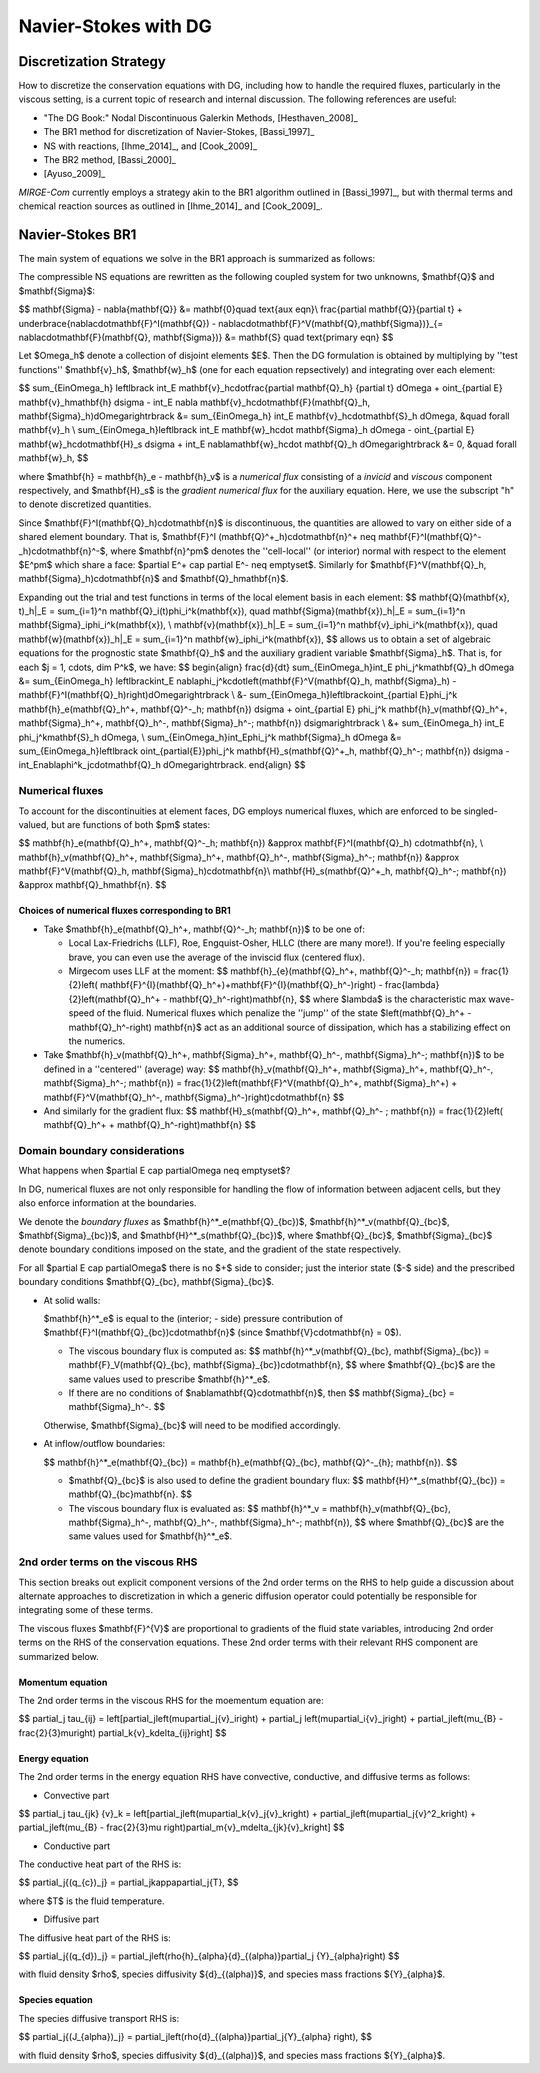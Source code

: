 =======================
 Navier-Stokes with DG
=======================

.. _disc-strat:

Discretization Strategy
=======================

How to discretize the conservation equations with DG, including how to handle the required
fluxes, particularly in the viscous setting, is a current topic of research and internal
discussion.  The following references are useful:

* "The DG Book:" Nodal Discontinuous Galerkin Methods, [Hesthaven_2008]_
* The BR1 method for discretization of Navier-Stokes, [Bassi_1997]_
* NS with reactions, [Ihme_2014]_, and [Cook_2009]_
* The BR2 method, [Bassi_2000]_
* [Ayuso_2009]_

*MIRGE-Com* currently employs a strategy akin to the BR1 algorithm outlined in
[Bassi_1997]_, but with thermal terms and chemical reaction sources as outlined in
[Ihme_2014]_ and [Cook_2009]_.

Navier-Stokes BR1
=================

The main system of equations we solve in the BR1 approach is summarized as follows:

The compressible NS equations are rewritten as the following coupled system for two unknowns,
$\mathbf{Q}$ and $\mathbf{\Sigma}$:

$$
\mathbf{\Sigma} - \nabla{\mathbf{Q}} &= \mathbf{0}\quad \text{aux eqn}\\
\frac{\partial \mathbf{Q}}{\partial t} + \underbrace{\nabla\cdot\mathbf{F}^I(\mathbf{Q}) -
\nabla\cdot\mathbf{F}^V(\mathbf{Q},\mathbf{\Sigma})}_{= \nabla\cdot\mathbf{F}(\mathbf{Q},
\mathbf{\Sigma})} &= \mathbf{S} \quad \text{primary eqn}
$$

Let $\Omega_h$ denote a collection of disjoint elements $E$. Then the DG formulation is
obtained by multiplying by ''test functions'' $\mathbf{v}_h$, $\mathbf{w}_h$ (one for each
equation repsectively) and integrating over each element:

$$
\sum_{E\in\Omega_h} \left\lbrack \int_E \mathbf{v}_h\cdot\frac{\partial \mathbf{Q}_h}
{\partial t} d\Omega + \oint_{\partial E} \mathbf{v}_h\mathbf{h} d\sigma - \int_E \nabla
\mathbf{v}_h\cdot\mathbf{F}(\mathbf{Q}_h, \mathbf{\Sigma}_h)d\Omega\right\rbrack &=
\sum_{E\in\Omega_h} \int_E \mathbf{v}_h\cdot\mathbf{S}_h d\Omega, &\quad \forall
\mathbf{v}_h \\
\sum_{E\in\Omega_h}\left\lbrack \int_E \mathbf{w}_h\cdot \mathbf{\Sigma}_h d\Omega -
\oint_{\partial E} \mathbf{w}_h\cdot\mathbf{H}_s d\sigma + \int_E \nabla\mathbf{w}_h\cdot
\mathbf{Q}_h d\Omega\right\rbrack &= 0, &\quad \forall \mathbf{w}_h,
$$

where $\mathbf{h} = \mathbf{h}_e - \mathbf{h}_v$ is a *numerical flux* consisting of a
*invicid* and *viscous* component respectively, and $\mathbf{H}_s$ is the
*gradient numerical flux* for the auxiliary equation. Here, we use the subscript "h" to
denote discretized quantities.

Since $\mathbf{F}^I(\mathbf{Q}_h)\cdot\mathbf{n}$ is discontinuous, the quantities are
allowed to vary on either side of a shared element boundary. That is, $\mathbf{F}^I
(\mathbf{Q}^+_h)\cdot\mathbf{n}^+ \neq \mathbf{F}^I(\mathbf{Q}^-_h)\cdot\mathbf{n}^-$,
where $\mathbf{n}^\pm$ denotes the ''cell-local'' (or interior) normal with respect to the
element $E^\pm$ which share a face: $\partial E^+ \cap \partial E^- \neq \emptyset$.
Similarly for $\mathbf{F}^V(\mathbf{Q}_h, \mathbf{\Sigma}_h)\cdot\mathbf{n}$ and
$\mathbf{Q}_h\mathbf{n}$.

Expanding out the trial and test functions in terms of the local element basis in each element:
$$
\mathbf{Q}(\mathbf{x}, t)_h|_E = \sum_{i=1}^n \mathbf{Q}_i(t)\phi_i^k(\mathbf{x}), \quad
\mathbf{\Sigma}(\mathbf{x})_h|_E = \sum_{i=1}^n \mathbf{\Sigma}_i\phi_i^k(\mathbf{x}), \\
\mathbf{v}(\mathbf{x})_h|_E = \sum_{i=1}^n \mathbf{v}_i\phi_i^k(\mathbf{x}), \quad
\mathbf{w}(\mathbf{x})_h|_E = \sum_{i=1}^n \mathbf{w}_i\phi_i^k(\mathbf{x}),
$$
allows us to obtain a set of algebraic equations for the prognostic state $\mathbf{Q}_h$ and
the auxiliary gradient variable $\mathbf{\Sigma}_h$. That is, for each
$j = 1, \cdots, \dim P^k$, we have:
$$
\begin{align}
\frac{d}{dt} \sum_{E\in\Omega_h}\int_E \phi_j^k\mathbf{Q}_h d\Omega &= \sum_{E\in\Omega_h}
\left\lbrack\int_E \nabla\phi_j^k\cdot\left(\mathbf{F}^V(\mathbf{Q}_h, \mathbf{\Sigma}_h) -
\mathbf{F}^I(\mathbf{Q}_h)\right)d\Omega\right\rbrack \\
&- \sum_{E\in\Omega_h}\left\lbrack\oint_{\partial E}\phi_j^k \mathbf{h}_e(\mathbf{Q}_h^+,
\mathbf{Q}^-_h; \mathbf{n}) d\sigma + \oint_{\partial E} \phi_j^k \mathbf{h}_v(\mathbf{Q}_h^+,
\mathbf{\Sigma}_h^+, \mathbf{Q}_h^-, \mathbf{\Sigma}_h^-; \mathbf{n}) d\sigma\right\rbrack \\
&+ \sum_{E\in\Omega_h} \int_E \phi_j^k\mathbf{S}_h d\Omega, \\
\sum_{E\in\Omega_h}\int_E\phi_j^k \mathbf{\Sigma}_h d\Omega &= \sum_{E\in\Omega_h}\left\lbrack
\oint_{\partial{E}}\phi_j^k \mathbf{H}_s(\mathbf{Q}^+_h, \mathbf{Q}_h^-; \mathbf{n}) d\sigma -
\int_E\nabla\phi^k_j\cdot\mathbf{Q}_h d\Omega\right\rbrack.
\end{align}
$$

Numerical fluxes
----------------

To account for the discontinuities at element faces, DG employs numerical fluxes, which are
enforced to be singled-valued, but are functions of both $\pm$ states:

$$
\mathbf{h}_e(\mathbf{Q}_h^+, \mathbf{Q}^-_h; \mathbf{n}) &\approx \mathbf{F}^I(\mathbf{Q}_h)
\cdot\mathbf{n}, \\
\mathbf{h}_v(\mathbf{Q}_h^+, \mathbf{\Sigma}_h^+, \mathbf{Q}_h^-, \mathbf{\Sigma}_h^-;
\mathbf{n}) &\approx \mathbf{F}^V(\mathbf{Q}_h, \mathbf{\Sigma}_h)\cdot\mathbf{n}\\
\mathbf{H}_s(\mathbf{Q}^+_h, \mathbf{Q}_h^-; \mathbf{n}) &\approx \mathbf{Q}_h\mathbf{n}.
$$

Choices of numerical fluxes corresponding to BR1
^^^^^^^^^^^^^^^^^^^^^^^^^^^^^^^^^^^^^^^^^^^^^^^^

* Take $\mathbf{h}_e(\mathbf{Q}_h^+, \mathbf{Q}^-_h; \mathbf{n})$ to be one of:
  
  * Local Lax-Friedrichs (LLF), Roe, Engquist-Osher, HLLC (there are many more!). If you're
    feeling especially brave, you can even use the average of the inviscid flux (centered
    flux).

  * Mirgecom uses LLF at the moment:
    $$
    \mathbf{h}_{e}(\mathbf{Q}_h^+, \mathbf{Q}^-_h; \mathbf{n}) = \frac{1}{2}\left(
    \mathbf{F}^{I}(\mathbf{Q}_h^+)+\mathbf{F}^{I}(\mathbf{Q}_h^-)\right) - \frac{\lambda}
    {2}\left(\mathbf{Q}_h^+ - \mathbf{Q}_h^-\right)\mathbf{n},
    $$
    where $\lambda$ is the characteristic max wave-speed of the fluid. Numerical fluxes
    which penalize the ''jump'' of the state $\left(\mathbf{Q}_h^+ - \mathbf{Q}_h^-\right)
    \mathbf{n}$ act as an additional source of dissipation, which has a stabilizing effect
    on the numerics.

* Take $\mathbf{h}_v(\mathbf{Q}_h^+, \mathbf{\Sigma}_h^+, \mathbf{Q}_h^-,
  \mathbf{\Sigma}_h^-; \mathbf{n})$ to be defined in a ''centered'' (average) way:
  $$
  \mathbf{h}_v(\mathbf{Q}_h^+, \mathbf{\Sigma}_h^+, \mathbf{Q}_h^-, \mathbf{\Sigma}_h^-;
  \mathbf{n}) = \frac{1}{2}\left(\mathbf{F}^V(\mathbf{Q}_h^+, \mathbf{\Sigma}_h^+) +
  \mathbf{F}^V(\mathbf{Q}_h^-, \mathbf{\Sigma}_h^-)\right)\cdot\mathbf{n}
  $$

* And similarly for the gradient flux:
  $$
  \mathbf{H}_s(\mathbf{Q}_h^+, \mathbf{Q}_h^- ; \mathbf{n}) = \frac{1}{2}\left(
  \mathbf{Q}_h^+ + \mathbf{Q}_h^-\right)\mathbf{n}
  $$


Domain boundary considerations
------------------------------

What happens when $\partial E \cap \partial\Omega \neq \emptyset$?

In DG, numerical fluxes are not only responsible for handling the flow of information
between adjacent cells, but they also enforce information at the boundaries.

We denote the *boundary fluxes* as $\mathbf{h}^*_e(\mathbf{Q}_{bc})$,
$\mathbf{h}^*_v(\mathbf{Q}_{bc}$, $\mathbf{\Sigma}_{bc})$, and
$\mathbf{H}^*_s(\mathbf{Q}_{bc})$, where $\mathbf{Q}_{bc}$, $\mathbf{\Sigma}_{bc}$ denote
boundary conditions imposed on the state, and the gradient of the state respectively.

For all $\partial E \cap \partial\Omega$ there is no $+$ side to consider; just the
interior state ($-$ side) and the prescribed boundary conditions $\mathbf{Q}_{bc},
\mathbf{\Sigma}_{bc}$.

* At solid walls:

  $\mathbf{h}^*_e$ is equal to the (interior; - side) pressure contribution of
  $\mathbf{F}^I(\mathbf{Q}_{bc})\cdot\mathbf{n}$ (since $\mathbf{V}\cdot\mathbf{n} = 0$).
    
  * The viscous boundary flux is computed as:
    $$
    \mathbf{h}^*_v(\mathbf{Q}_{bc}, \mathbf{\Sigma}_{bc}) = \mathbf{F}_V(\mathbf{Q}_{bc},
    \mathbf{\Sigma}_{bc})\cdot\mathbf{n},
    $$
    where $\mathbf{Q}_{bc}$ are the same values used to prescribe $\mathbf{h}^*_e$.

  * If there are no conditions of $\nabla\mathbf{Q}\cdot\mathbf{n}$, then
    $$
    \mathbf{\Sigma}_{bc} = \mathbf{\Sigma}_h^-.
    $$

  Otherwise, $\mathbf{\Sigma}_{bc}$ will need to be modified accordingly.

* At inflow/outflow boundaries:

  $$
  \mathbf{h}^*_e(\mathbf{Q}_{bc}) = \mathbf{h}_e(\mathbf{Q}_{bc}, \mathbf{Q}^-_{h};
  \mathbf{n}).
  $$

  * $\mathbf{Q}_{bc}$ is also used to define the gradient boundary flux:
    $$
    \mathbf{H}^*_s(\mathbf{Q}_{bc}) = \mathbf{Q}_{bc}\mathbf{n}.
    $$

  * The viscous boundary flux is evaluated as:
    $$
    \mathbf{h}^*_v = \mathbf{h}_v(\mathbf{Q}_{bc}, \mathbf{\Sigma}_h^-, \mathbf{Q}_h^-,
    \mathbf{\Sigma}_h^-; \mathbf{n}),
    $$
    where $\mathbf{Q}_{bc}$ are the same values used for $\mathbf{h}^*_e$.



2nd order terms on the viscous RHS
----------------------------------

This section breaks out explicit component versions of the 2nd order terms on the RHS to
help guide a discussion about alternate approaches to discretization in which a generic
diffusion operator could potentially be responsible for integrating some of these terms.

The viscous fluxes $\mathbf{F}^{V}$ are proportional to gradients of the fluid state
variables, introducing 2nd order terms on the RHS of the conservation equations. These 2nd
order terms with their relevant RHS component are summarized below.

Momentum equation
^^^^^^^^^^^^^^^^^

The 2nd order terms in the viscous RHS for the moementum equation are:

$$
\partial_j \tau_{ij} = \left[\partial_j\left(\mu\partial_j{v}_i\right) + \partial_j
\left(\mu\partial_i{v}_j\right) + \partial_j\left(\mu_{B} - \frac{2}{3}\mu\right)
\partial_k{v}_k\delta_{ij}\right]
$$

Energy equation
^^^^^^^^^^^^^^^

The 2nd order terms in the energy equation RHS have convective, conductive, and
diffusive terms as follows:

- Convective part

$$
\partial_j \tau_{jk} {v}_k = \left[\partial_j\left(\mu\partial_k{v}_j{v}_k\right) +
\partial_j\left(\mu\partial_j{v}^2_k\right) + \partial_j\left(\mu_{B} - \frac{2}{3}\mu
\right)\partial_m{v}_m\delta_{jk}{v}_k\right]
$$   

- Conductive part

The conductive heat part of the RHS is:

$$
\partial_j{(q_{c})_j} = \partial_j\kappa\partial_j{T},
$$

where $T$ is the fluid temperature.

- Diffusive part

The diffusive heat part of the RHS is:

$$
\partial_j{(q_{d})_j} = \partial_j\left(\rho{h}_{\alpha}{d}_{(\alpha)}\partial_j
{Y}_{\alpha}\right)
$$

with fluid density $\rho$, species diffusivity ${d}_{(\alpha)}$, and species mass
fractions ${Y}_{\alpha}$. 

Species equation
^^^^^^^^^^^^^^^^

The species diffusive transport RHS is:

$$
\partial_j{(J_{\alpha})_j} = \partial_j\left(\rho{d}_{(\alpha)}\partial_j{Y}_{\alpha}
\right),
$$

with fluid density $\rho$, species diffusivity ${d}_{(\alpha)}$, and species mass
fractions ${Y}_{\alpha}$. 
